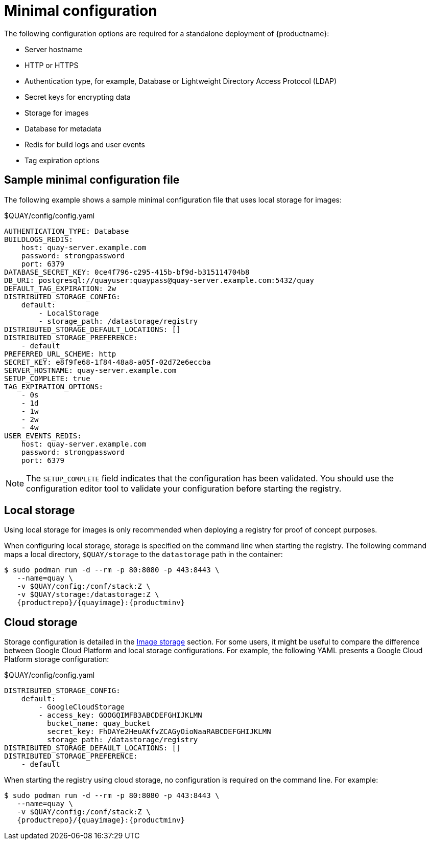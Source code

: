 :_content-type: CONCEPT
[id="config-file-minimal"]
= Minimal configuration

The following configuration options are required for a standalone deployment of {productname}: 

* Server hostname
* HTTP or HTTPS
* Authentication type, for example, Database or Lightweight Directory Access Protocol (LDAP)
* Secret keys for encrypting data
* Storage for images
* Database for metadata
* Redis for build logs and user events
* Tag expiration options

[id="sample-config-file-minimal"]
== Sample minimal configuration file

The following example shows a sample minimal configuration file that uses local storage for images: 

.$QUAY/config/config.yaml
[source,yaml]
----
AUTHENTICATION_TYPE: Database
BUILDLOGS_REDIS:
    host: quay-server.example.com
    password: strongpassword
    port: 6379
DATABASE_SECRET_KEY: 0ce4f796-c295-415b-bf9d-b315114704b8
DB_URI: postgresql://quayuser:quaypass@quay-server.example.com:5432/quay
DEFAULT_TAG_EXPIRATION: 2w
DISTRIBUTED_STORAGE_CONFIG:
    default:
        - LocalStorage
        - storage_path: /datastorage/registry
DISTRIBUTED_STORAGE_DEFAULT_LOCATIONS: []
DISTRIBUTED_STORAGE_PREFERENCE:
    - default
PREFERRED_URL_SCHEME: http
SECRET_KEY: e8f9fe68-1f84-48a8-a05f-02d72e6eccba
SERVER_HOSTNAME: quay-server.example.com
SETUP_COMPLETE: true
TAG_EXPIRATION_OPTIONS:
    - 0s
    - 1d
    - 1w
    - 2w
    - 4w
USER_EVENTS_REDIS:
    host: quay-server.example.com
    password: strongpassword
    port: 6379
----

[NOTE]
====
The `SETUP_COMPLETE` field indicates that the configuration has been validated. You should use the configuration editor tool to validate your configuration before starting the registry.
====

[id="config-local-storage"]
== Local storage

Using local storage for images is only recommended when deploying a registry for proof of concept purposes. 

When configuring local storage, storage is specified on the command line when starting the registry. The following command maps a local directory, `$QUAY/storage` to the `datastorage` path in the container: 

[source,terminal]
----
$ sudo podman run -d --rm -p 80:8080 -p 443:8443 \
   --name=quay \
   -v $QUAY/config:/conf/stack:Z \
   -v $QUAY/storage:/datastorage:Z \
   {productrepo}/{quayimage}:{productminv}
----

[id="config-cloud-storage"]
== Cloud storage

Storage configuration is detailed in the xref:config-fields-storage[Image storage] section. For some users, it might be useful to compare the difference between Google Cloud Platform and local storage configurations. For example, the following YAML presents a Google Cloud Platform storage configuration: 

.$QUAY/config/config.yaml
[source,yaml]
----
DISTRIBUTED_STORAGE_CONFIG:
    default:
        - GoogleCloudStorage
        - access_key: GOOGQIMFB3ABCDEFGHIJKLMN
          bucket_name: quay_bucket
          secret_key: FhDAYe2HeuAKfvZCAGyOioNaaRABCDEFGHIJKLMN
          storage_path: /datastorage/registry
DISTRIBUTED_STORAGE_DEFAULT_LOCATIONS: []
DISTRIBUTED_STORAGE_PREFERENCE:
    - default
----

When starting the registry using cloud storage, no configuration is required on the command line. For example:

[source,terminal]
----
$ sudo podman run -d --rm -p 80:8080 -p 443:8443 \
   --name=quay \
   -v $QUAY/config:/conf/stack:Z \
   {productrepo}/{quayimage}:{productminv}
----

